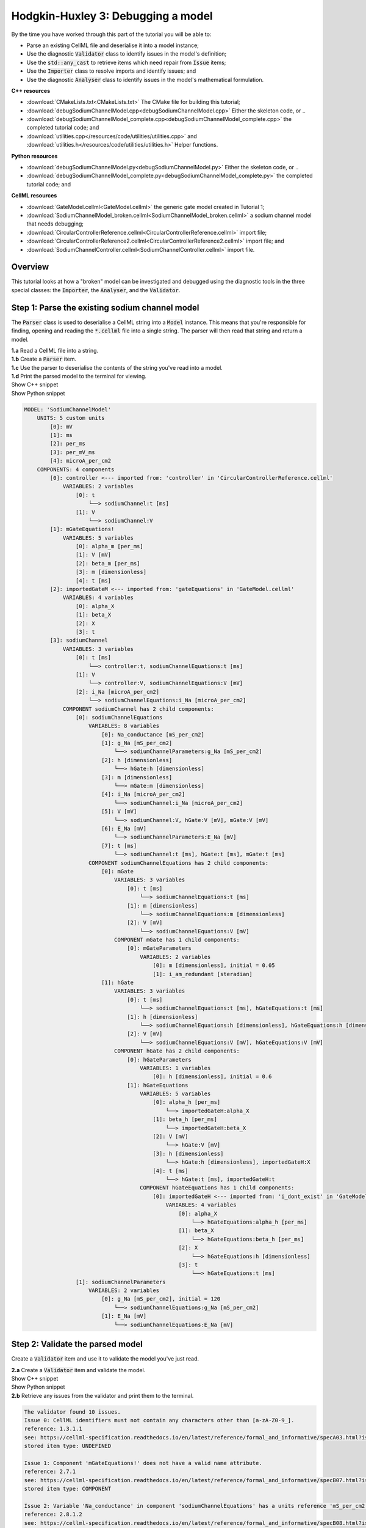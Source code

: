 ..  _debugSodiumChannelModel:

Hodgkin-Huxley 3: Debugging a model
====================================

.. container:: shortlist

    By the time you have worked through this part of the tutorial you will be able to:

    - Parse an existing CellML file and deserialise it into a model instance;
    - Use the diagnostic :code:`Validator` class to identify issues in the model's definition; 
    - Use the :code:`std::any_cast` to retrieve items which need repair from :code:`Issue` items;
    - Use the :code:`Importer` class to resolve imports and identify issues; and
    - Use the diagnostic :code:`Analyser` class to identify issues in the model's mathematical formulation.


.. container:: directorylist

    **C++ resources**

    - :download:`CMakeLists.txt<CMakeLists.txt>` The CMake file for building this tutorial;
    - :download:`debugSodiumChannelModel.cpp<debugSodiumChannelModel.cpp>` Either the skeleton code, or ..
    - :download:`debugSodiumChannelModel_complete.cpp<debugSodiumChannelModel_complete.cpp>` the completed tutorial code; and
    - :download:`utilities.cpp</resources/code/utilities/utilities.cpp>` and :download:`utilities.h</resources/code/utilities/utilities.h>` Helper functions.

    **Python resources**

    - :download:`debugSodiumChannelModel.py<debugSodiumChannelModel.py>` Either the skeleton code, or ..
    - :download:`debugSodiumChannelModel_complete.py<debugSodiumChannelModel_complete.py>` the completed tutorial code; and

    **CellML resources**

    - :download:`GateModel.cellml<GateModel.cellml>` the generic gate model created in Tutorial 1;
    - :download:`SodiumChannelModel_broken.cellml<SodiumChannelModel_broken.cellml>` a sodium channel model that needs debugging;
    - :download:`CircularControllerReference.cellml<CircularControllerReference.cellml>` import file;
    - :download:`CircularControllerReference2.cellml<CircularControllerReference2.cellml>` import file; and
    - :download:`SodiumChannelController.cellml<SodiumChannelController.cellml>` import file.


Overview
--------
This tutorial looks at how a "broken" model can be investigated and debugged using the diagnostic tools in the three special classes: the :code:`Importer`, the :code:`Analyser`, and the :code:`Validator`.

Step 1: Parse the existing sodium channel model
-----------------------------------------------
The :code:`Parser` class is used to deserialise a CellML string into a :code:`Model` instance.
This means that you're responsible for finding, opening and reading the :code:`*.cellml` file into a single string.
The parser will then read that string and return a model.

.. container:: dothis

    **1.a** Read a CellML file into a string.

.. container:: dothis

    **1.b** Create a :code:`Parser` item. 

.. container:: dothis

    **1.c** Use the parser to deserialise the contents of the string you've read into a model.

.. container:: dothis

    **1.d** Print the parsed model to the terminal for viewing.

.. container:: toggle

    .. container:: header

        Show C++ snippet

    .. literalinclude:: debugSodiumChannelModel_complete.cpp
        :language: c++
        :start-at: //  1.a
        :end-before: //  end 1

.. container:: toggle

    .. container:: header

        Show Python snippet

    .. literalinclude:: debugSodiumChannelModel_complete.py
        :language: python
        :start-at: #  1.a
        :end-before: #  end 1

.. code-block:: text

    MODEL: 'SodiumChannelModel'
        UNITS: 5 custom units
            [0]: mV
            [1]: ms
            [2]: per_ms
            [3]: per_mV_ms
            [4]: microA_per_cm2
        COMPONENTS: 4 components
            [0]: controller <--- imported from: 'controller' in 'CircularControllerReference.cellml'
                VARIABLES: 2 variables
                    [0]: t
                        └──> sodiumChannel:t [ms]
                    [1]: V
                        └──> sodiumChannel:V
            [1]: mGateEquations!
                VARIABLES: 5 variables
                    [0]: alpha_m [per_ms]
                    [1]: V [mV]
                    [2]: beta_m [per_ms]
                    [3]: m [dimensionless]
                    [4]: t [ms]
            [2]: importedGateM <--- imported from: 'gateEquations' in 'GateModel.cellml'
                VARIABLES: 4 variables
                    [0]: alpha_X
                    [1]: beta_X
                    [2]: X
                    [3]: t
            [3]: sodiumChannel
                VARIABLES: 3 variables
                    [0]: t [ms]
                        └──> controller:t, sodiumChannelEquations:t [ms]
                    [1]: V
                        └──> controller:V, sodiumChannelEquations:V [mV]
                    [2]: i_Na [microA_per_cm2]
                        └──> sodiumChannelEquations:i_Na [microA_per_cm2]
                COMPONENT sodiumChannel has 2 child components:
                    [0]: sodiumChannelEquations
                        VARIABLES: 8 variables
                            [0]: Na_conductance [mS_per_cm2]
                            [1]: g_Na [mS_per_cm2]
                                └──> sodiumChannelParameters:g_Na [mS_per_cm2]
                            [2]: h [dimensionless]
                                └──> hGate:h [dimensionless]
                            [3]: m [dimensionless]
                                └──> mGate:m [dimensionless]
                            [4]: i_Na [microA_per_cm2]
                                └──> sodiumChannel:i_Na [microA_per_cm2]
                            [5]: V [mV]
                                └──> sodiumChannel:V, hGate:V [mV], mGate:V [mV]
                            [6]: E_Na [mV]
                                └──> sodiumChannelParameters:E_Na [mV]
                            [7]: t [ms]
                                └──> sodiumChannel:t [ms], hGate:t [ms], mGate:t [ms]
                        COMPONENT sodiumChannelEquations has 2 child components:
                            [0]: mGate
                                VARIABLES: 3 variables
                                    [0]: t [ms]
                                        └──> sodiumChannelEquations:t [ms]
                                    [1]: m [dimensionless]
                                        └──> sodiumChannelEquations:m [dimensionless]
                                    [2]: V [mV]
                                        └──> sodiumChannelEquations:V [mV]
                                COMPONENT mGate has 1 child components:
                                    [0]: mGateParameters
                                        VARIABLES: 2 variables
                                            [0]: m [dimensionless], initial = 0.05
                                            [1]: i_am_redundant [steradian]
                            [1]: hGate
                                VARIABLES: 3 variables
                                    [0]: t [ms]
                                        └──> sodiumChannelEquations:t [ms], hGateEquations:t [ms]
                                    [1]: h [dimensionless]
                                        └──> sodiumChannelEquations:h [dimensionless], hGateEquations:h [dimensionless]
                                    [2]: V [mV]
                                        └──> sodiumChannelEquations:V [mV], hGateEquations:V [mV]
                                COMPONENT hGate has 2 child components:
                                    [0]: hGateParameters
                                        VARIABLES: 1 variables
                                            [0]: h [dimensionless], initial = 0.6
                                    [1]: hGateEquations
                                        VARIABLES: 5 variables
                                            [0]: alpha_h [per_ms]
                                                └──> importedGateH:alpha_X
                                            [1]: beta_h [per_ms]
                                                └──> importedGateH:beta_X
                                            [2]: V [mV]
                                                └──> hGate:V [mV]
                                            [3]: h [dimensionless]
                                                └──> hGate:h [dimensionless], importedGateH:X
                                            [4]: t [ms]
                                                └──> hGate:t [ms], importedGateH:t
                                        COMPONENT hGateEquations has 1 child components:
                                            [0]: importedGateH <--- imported from: 'i_dont_exist' in 'GateModel.cellml'
                                                VARIABLES: 4 variables
                                                    [0]: alpha_X
                                                        └──> hGateEquations:alpha_h [per_ms]
                                                    [1]: beta_X
                                                        └──> hGateEquations:beta_h [per_ms]
                                                    [2]: X
                                                        └──> hGateEquations:h [dimensionless]
                                                    [3]: t
                                                        └──> hGateEquations:t [ms]
                    [1]: sodiumChannelParameters
                        VARIABLES: 2 variables
                            [0]: g_Na [mS_per_cm2], initial = 120
                                └──> sodiumChannelEquations:g_Na [mS_per_cm2]
                            [1]: E_Na [mV]
                                └──> sodiumChannelEquations:E_Na [mV]

Step 2: Validate the parsed model
---------------------------------
Create a :code:`Validator` item and use it to validate the model you've just read.

.. container:: dothis

    **2.a** Create a :code:`Validator` item and validate the model.

.. container:: toggle

    .. container:: header

        Show C++ snippet

    .. literalinclude:: debugSodiumChannelModel_complete.cpp
        :language: c++
        :start-at: //  2.a
        :end-before: //  end 2.a

.. container:: toggle

    .. container:: header

        Show Python snippet

    .. literalinclude:: debugSodiumChannelModel_complete.py
        :language: python
        :start-at: #  2.a
        :end-before: #  end 2.a

.. container:: dothis

    **2.b** Retrieve any issues from the validator and print them to the terminal.

.. code-block:: text

    The validator found 10 issues.
    Issue 0: CellML identifiers must not contain any characters other than [a-zA-Z0-9_].
    reference: 1.3.1.1
    see: https://cellml-specification.readthedocs.io/en/latest/reference/formal_and_informative/specA03.html?issue=1.3.1.1
    stored item type: UNDEFINED

    Issue 1: Component 'mGateEquations!' does not have a valid name attribute.
    reference: 2.7.1
    see: https://cellml-specification.readthedocs.io/en/latest/reference/formal_and_informative/specB07.html?issue=2.7.1
    stored item type: COMPONENT

    Issue 2: Variable 'Na_conductance' in component 'sodiumChannelEquations' has a units reference 'mS_per_cm2' which is neither standard nor defined in the parent model.
    reference: 2.8.1.2
    see: https://cellml-specification.readthedocs.io/en/latest/reference/formal_and_informative/specB08.html?issue=2.8.1.2
    stored item type: VARIABLE

    ... etc ...

.. container:: toggle

    .. container:: header

        Show C++ snippet

    .. literalinclude:: debugSodiumChannelModel_complete.cpp
        :language: c++
        :start-at: //  2.b
        :end-before: //  end 2

.. container:: toggle

    .. container:: header

        Show Python snippet

    .. literalinclude:: debugSodiumChannelModel_complete.py
        :language: python
        :start-at: #  2.b
        :end-before: #  end 2

Step 3: Repair the parsed model
-------------------------------
The messages returned from the validator (and other classes) should (!) have enough information to enable you to know what the problem is.
In the case of the validator class, the URL listed contains additional resources and examples related to the issue, as well as its section in the CellML normative specification.

In some situations more than one :code:`Issue` will be generated from a single cause: this is the case with issues 0 and 1 here:

.. code-block:: text

    Issue 0: CellML identifiers must not contain any characters other than [a-zA-Z0-9_].
        reference: 1.3.1.1
        see: https://cellml-specification.readthedocs.io/en/latest/reference/formal_and_informative/specA03.html?issue=1.3.1.1
    Issue 1: Component 'mGateEquations!' does not have a valid name attribute.
        reference: 2.7.1
        see: https://cellml-specification.readthedocs.io/en/latest/reference/formal_and_informative/specB07.html?issue=2.7.1

.. container:: dothis

    **3.a** Fetch the component using its name, and set the name to something valid.
    Note that when finding a :code:`Component` item, setting an optional second argument to :code:`true` will search the entire encapsulation hierarchy for a component with that name, and not only the direct children of the model.
    You can follow the URL for information about what makes a valid name, and use the :code:`setName` function to fix it.

.. container:: toggle

    .. container:: header

        Show C++ snippet

    .. literalinclude:: debugSodiumChannelModel_complete.cpp
        :language: c++
        :start-at: //  3.a
        :end-before: //  end 3.a

.. container:: toggle

    .. container:: header

        Show Python snippet

    .. literalinclude:: debugSodiumChannelModel_complete.py
        :language: python
        :start-at: #  3.a
        :end-before: #  end 3.a

.. code-block:: text

    Issue 2: Variable 'Na_conductance' in component 'sodiumChannelEquations' has a units reference 'mS_per_cm2' which is neither standard nor defined in the parent model.
        reference: 2.8.1.2
        see: https://cellml-specification.readthedocs.io/en/latest/reference/formal_and_informative/specB08.html?issue=2.8.1.2
    Issue 3: Variable 'g_Na' in component 'sodiumChannelEquations' has a units reference 'mS_per_cm2' which is neither standard nor defined in the parent model.
        reference: 2.8.1.2
        see: https://cellml-specification.readthedocs.io/en/latest/reference/formal_and_informative/specB08.html?issue=2.8.1.2
    Issue 4: Variable 'g_Na' in component 'sodiumChannelParameters' has a units reference 'mS_per_cm2' which is neither standard nor defined in the parent model.
        reference: 2.8.1.2
        see: https://cellml-specification.readthedocs.io/en/latest/reference/formal_and_informative/specB08.html?issue=2.8.1.2

.. container:: dothis

    **3.b** The messages above indicate that we're missing a Units item named "mS_per_cm2". 
    Create an appropriate Units item (note that S stands for "siemens"), and add it to your model.

.. container:: toggle

    .. container:: header

        Show C++ snippet

    .. literalinclude:: debugSodiumChannelModel_complete.cpp
        :language: c++
        :start-at: //  3.b
        :end-before: //  end 3.b

.. container:: toggle

    .. container:: header

        Show Python snippet

    .. literalinclude:: debugSodiumChannelModel_complete.py
        :language: python
        :start-at: #  3.b
        :end-before: #  end 3.b

.. code-block:: text

    Issue 5: CellML identifiers must contain one or more basic Latin alphabetic characters.
        reference: 1.3.1.1
        see: https://cellml-specification.readthedocs.io/en/latest/reference/formal_and_informative/specA03.html?issue=1.3.1.1
    Issue 6: Variable 'V' in component 'sodiumChannel' does not have a valid units attribute. The attribute given is ''.
        reference: 2.8.1.2
        see: https://cellml-specification.readthedocs.io/en/latest/reference/formal_and_informative/specB08.html?issue=2.8.1.2
    Issue 8: Variable 'V' in component 'sodiumChannel' has units of '' and an equivalent variable 'V' in component 'sodiumChannelEquations' with non-matching units of 'mV'. The mismatch is:
        reference: 
        see: 

As with 3.a, here we have more than one issue generated from the same cause: in this case, we haven't specified units for a variable.
    
Each issue generated contains a pointer to the item to which it refers. 
We can retrieve the affected item directly from the issue in one of two ways:

- retrieving an :code:`AnyItem` structure (whose "first" attribute is an enum of the :code:`CellmlElementType`; 
  and "second" attribute is an std::any cast of the item itself); and casting it appropriately, or
- since we know that the type of item in this error is a :code:`VARIABLE`, we can call the convenience method :code:`Issue::variable()` to return the variable which needs attention.
  (Of course you could retrieve it using the name of its parent component and its name too - this is just another way!)

.. container:: dothis

    **3.c** Check that the item to be returned from the issue is in fact an :code:`CellmlElementType::VARIABLE` by calling its :code:`cellmlElementType()` function.
    Retrieve the variable missing units from the issue.
    Set its units to be millivolts.

.. container:: toggle

    .. container:: header

        Show C++ snippet

    .. literalinclude:: debugSodiumChannelModel_complete.cpp
        :language: c++
        :start-at: //  3.c
        :end-before: //  end 3.c

.. container:: toggle

    .. container:: header

        Show Python snippet

    .. literalinclude:: debugSodiumChannelModel_complete.py
        :language: python
        :start-at: #  3.c
        :end-before: #  end 3.c

The error below indicates that a child :code:`Unit` references something which can't be found.

.. code-block:: text

    Issue 7: Units reference 'i_dont_exist' in units 'mV' is not a valid reference to a local units or a standard unit type.
        reference: 2.6.1
        see: https://cellml-specification.readthedocs.io/en/latest/reference/formal_and_informative/specB06.html?issue=2.6.1

You have a few different options for how to fix this one. 

1) The manual way.  
   The issue description tells us the name of the :code:`Units` where the issue is, and the name of the units required by one of its children.
   We can locate both items using these names, remove the problem child, and replace it with a correct one.  
2) The pointer way. 
   As with the example in 3.c, we can retrieve a structure representing the :code:`Unit` child directly from the issue.
   Since (as above) we know it will be a :code:`Unit` item, we can call the issue->unit() function to retrieve it.
   The :code:`Unit` item consists of a pointer to its parent :code:`Units` item, and the index of the relevant child.  
3) The roundabout option.
   Since the error is saying that units named "i_dont_exist" are missing, we could simply provide them by creating a :code:`Units` item and adding it to the model.
 
.. container:: useful

    :api:`Units class <Units>`

    - :api:`unitAttributes <Units?fName=unitAttributes>`
    - :api:`removeUnit <Units?fName=removeUnit>`
    - :api:`addUnit <Units?fName=addUnit>`

.. container:: dothis

    **3.d** Choose your preferred method and use it to retrieve the problem unit attributes and print them all to the terminal.
    Then fix the issue.

.. container:: toggle

    .. container:: header

        Show C++ snippet

    .. literalinclude:: debugSodiumChannelModel_complete.cpp
        :language: c++
        :start-at: //  3.d
        :end-before: //  end 3.d

.. container:: toggle

    .. container:: header

        Show Python snippet

    .. literalinclude:: debugSodiumChannelModel_complete.py
        :language: python
        :start-at: #  3.d
        :end-before: #  end 3.d

The final validator issue refers to the fact that we need to explicitly specify how other components can access each of the variables in this component.

.. code-block:: text

    Issue 9: Variable 't' in component 'sodiumChannelEquations' has no interface type set. The interface type required is 'public_and_private'.
        reference: 3.10.8
        see: https://cellml-specification.readthedocs.io/en/latest/reference/formal_and_informative/specC10.html?issue=3.10.8

.. container:: dothis

    **3.e** Retrieve the variable either using the issue pointer method, or using the name method, and set its interface to be the required type.

.. container:: toggle

    .. container:: header

        Show C++ snippet

    .. literalinclude:: debugSodiumChannelModel_complete.cpp
        :language: c++
        :start-at: //  3.e
        :end-before: //  3.f

.. container:: toggle

    .. container:: header

        Show Python snippet

    .. literalinclude:: debugSodiumChannelModel_complete.py
        :language: python
        :start-at: #  3.e
        :end-before: #  3.f

.. container:: dothis

    **3.f** Revalidate the model and confirm that the errors have gone.

.. container:: useful

    :api:`Model class <Model>`

    - :api:`component <Model?fName=component>` ("componentName", true) will search for the component's name in the whole of the encapsulation hierarchy.

    :api:`Component class <Component>`

    - :api:`addComponent <Component?fName=addComponent>`

    Tutorial functions

    - :code:`printEncapsulation` will output just the names of the components, nested in their encapsulation hierarchy.

.. container:: dothis

    **3.g** Even though the model is free from validation errors, we still need to make sure it represents what we want it to.
    Print the model to the terminal and check its structure.

.. container:: dothis

    **3.h** Use the addComponent functions to rearrange the components as needed until you have the required structure.
    Validate the model again.

.. container:: toggle

    .. container:: header

        Show C++ snippet

    .. literalinclude:: debugSodiumChannelModel_complete.cpp
        :language: c++
        :start-at: //  3.g
        :end-before: //  end 3

.. container:: toggle

    .. container:: header

        Show Python snippet

    .. literalinclude:: debugSodiumChannelModel_complete.py
        :language: python
        :start-at: #  3.g
        :end-before: #  end 3

.. code-block:: text

    Model 'SodiumChannelModel' has 2 components
    - Component 'controller' has 0 child components
    - Component 'sodiumChannel' has 2 child components
        - Component 'sodiumChannelEquations' has 2 child components
            - Component 'mGate' has 2 child components
                - Component 'mGateParameters' has 0 child components
                - Component 'mGateEquations' has 1 child components
                    - Component 'importedGateM' has 0 child components
            - Component 'hGate' has 2 child components
                - Component 'hGateParameters' has 0 child components
                - Component 'hGateEquations' has 1 child components
                    - Component 'importedGateH' has 0 child components
        - Component 'sodiumChannelParameters' has 0 child components


Step 4: Resolve the model's imports
-----------------------------------
It's important to remember that the imports are merely instructions for how components or units items should be located: only their syntax is checked by the validator, not that the files exist or contain the required information.  To debug the imported aspects of the model, we need to use an :code:`Importer` class.

To resolve the imports, we need a path to a base location against which any relative file addresses can be resolved.  
For this tutorial, the files are in the same directory as the code, so simply using an empty string is sufficient.

.. container:: nb 

    If they're another directory, make sure to end your path with a slash, "/".
    If they're in your working directory, enter an empty string.

.. container:: useful
    
    :api:`Importer class <Importer>`
    
    - :api:`create <Importer?fName=create>`
    - :api:`resolveImports <Importer?fName=create>`

.. container:: dothis

    **4.a** Create an :code:`Importer` instance and use it to resolve the model.

.. container:: dothis

    **4.b** Similarly to the validator, the importer will log any issues it encounters.
    Retrieve these and print to the terminal (you can do this manually or using the convenience function as before).

.. container:: toggle

    .. container:: header

        Show C++ snippet

    .. literalinclude:: debugSodiumChannelModel_complete.cpp
        :language: c++
        :start-at: //  4.a
        :end-before: //  end 4.b

.. container:: toggle

    .. container:: header

        Show Python snippet

    .. literalinclude:: debugSodiumChannelModel_complete.py
        :language: python
        :start-at: #  4.a
        :end-before: #  end 4.b

.. code-block:: text

    Recorded 2 issues:

    Issue [0] is an ERROR:
        description: Import of component 'importedGateH' from 'GateModel.cellml' requires component named 'i_dont_exist' which cannot be found.
        stored item type: COMPONENT

Fix the issues reported by the importer.
This needs to be an iterative process because as more files become available to the importer, the content of those files needs to be checked too.

.. container:: useful

    :api:`Component class <Component>`

    - :api:`setImportReference  <Component?fName=setImportReference>`

.. container:: dothis

    **4.c** 
    We need to change the import reference for the component to be "gateEquations" instead of "i_dont_exist".
    You can either retrieve the component using its name or directly from the item stored with the issue.

.. container:: toggle

    .. container:: header

        Show C++ snippet

    .. literalinclude:: debugSodiumChannelModel_complete.cpp
        :language: c++
        :start-at: //  4.c
        :end-before: //  end 4.c

.. container:: toggle

    .. container:: header

        Show Python snippet

    .. literalinclude:: debugSodiumChannelModel_complete.py
        :language: python
        :start-at: #  4.c
        :end-before: #  end 4.c

.. code-block:: text

    Issue [1] is a WARNING:
        description: Cyclic dependencies were found when attempting to resolve components in model 'CircularReferences'. The dependency loop is:
            - component 'importedGateH' is imported from 'i_dont_exist' in 'GateModel.cellml';
            - component 'importedGateM' is imported from 'gateEquations' in 'GateModel.cellml';
            - component 'controller' is imported from 'controller' in 'CircularControllerReference.cellml';
            - component 'controller' is imported from 'controller2' in 'CircularControllerReference2.cellml';
            - component 'controller2' is imported from 'controller' in 'CircularControllerReference.cellml'; and
            - component 'controller' is imported from 'controller2' in 'CircularControllerReference2.cellml'.
        stored item type: UNDEFINED
  
To fix this, we have two options: 

- to open and repair the file which is actually broken, or
- to switch the import source in this current model to one which doesn't have circular imports.

It's included here to highlight the fact that the :code:`Importer` class opens and instantiates all required dependencies, and that some of those dependencies may have problems of their own ... even issues in files that haven't (yet) been seen at all by you, the user.

.. container:: dothis

    **4.d** In this example we can change the import of the controller component to have url of 'SodiumChannelController.cellml'.

.. container:: dothis

    **4.e** Resolve the imports again and check that there are no further issues.

.. container:: toggle

    .. container:: header

        Show C++ snippet

    .. literalinclude:: debugSodiumChannelModel_complete.cpp
        :language: c++
        :start-at: //  4.d
        :end-before: //  end 4

.. container:: toggle

    .. container:: header

        Show Python snippet

    .. literalinclude:: debugSodiumChannelModel_complete.py
        :language: python
        :start-at: #  4.d
        :end-before: #  end 4

Step 5: Validate the imported dependencies
------------------------------------------
At this stage we've validated the local model, and we've used the :code:`Importer` class to retrieve all of its import dependencies.
These dependencies are stored in the importer's library, and have not yet been validated or analysed.  

.. container:: useful

    :api:`Importer class <Importer>`

    - :api:`libraryCount <Importer?fName=libraryCount>` returns the number of stored models;
    - :api:`library <Importer?fName=library>` returns the model at the given index or given key string;
    - :api:`key <Importer?fName=key>` returns a key string at the given index;

.. container:: dothis

    **5.a** Use a simple loop to validate each of the models stored in the importer's library.

.. container:: toggle

    .. container:: header

        Show C++ snippet

    .. literalinclude:: debugSodiumChannelModel_complete.cpp
        :language: c++
        :start-at: //  5.a
        :end-before: //  end 5.a

.. container:: toggle

    .. container:: header

        Show Python snippet

    .. literalinclude:: debugSodiumChannelModel_complete.py
        :language: python
        :start-at: #  5.a
        :end-before: #  end 5.a

.. code-block:: text

    Imported model at key: CircularControllerReference.cellml
    Recorded 0 issues!

    Imported model at key: CircularControllerReference2.cellml
    Recorded 0 issues!

    Imported model at key: GateModel.cellml
    Recorded 0 issues!

    Imported model at key: SodiumChannelController.cellml
    Recorded 0 issues!

Note that the two files creating the circular import in 4.a are still in the library. 
To limit ourselves to only those models which are still relevant as the import dependencies of our repaired model, we can iterate through our model's :code:`ImportSource` items instead.  
As soon as the model's imports have been resolved, all these will point to instantiated models within the importer.

.. container:: useful 

    :api:`Model class <Model>`

    - :api:`importSourceCount <Model?fName=importSourceCount>`
    - :api:`importSource <Model?fName=importSource>`

    :api:`ImportSource class <ImportSource>`

    - :api:`model <ImportSource?fName=model>`
    - :api:`url <ImportSource?fName=url>`

.. container:: dothis

    **5.b** Loop through the model's import source items and print their URLs to the terminal.
    You'll notice that these have been used as the keys in the importer library.
    Check that the importer library's models are the same as that attached to the import source item.

.. container:: toggle

    .. container:: header

        Show C++ snippet

    .. literalinclude:: debugSodiumChannelModel_complete.cpp
        :language: c++
        :start-at: //  5.b
        :end-before: //  end 5

.. container:: toggle

    .. container:: header

        Show Python snippet

    .. literalinclude:: debugSodiumChannelModel_complete.py
        :language: python
        :start-at: #  5.b
        :end-before: #  end 5


.. code-block:: text

    Import source [0]:
        url = GateModel.cellml
        model = 0x7ff61265b3f0
        library[url] = 0x7ff61265b3f0
    Import source [1]:
        url = SodiumChannelController.cellml
        model = 0x7ff6141003c0
        library[url] = 0x7ff6141003c0


Step 6: Analyse the model(s)
----------------------------
As with the validator, the :code:`Analyser` class is a diagnostic class which will check whether the mathematical representation is ready for simulation.
This involves making sure that variables are contained in equations, that integrated variables have initial conditions, and that there are no over- or under-constrained sets of equations.
Since this model uses imports, the real mathematical model is hidden from the :code:`Analyser` (just as it was from the :code:`Validator`).
The way around this is to use the :code:`Importer` class to create a flat (ie: import-free) version of the same model.
If the flat model meets the analyser's checks, then the importing version will too.

.. container:: useful

    :api:`Analyser class <Analyser>`

    - :api:`analyseModel <Analyser?fName=analyseModel>`
    - :api:`flattenModel <Analyser?fName=flattenModel>`

.. container:: dothis

    **6.a** Create an :code:`Analyser` instance and pass in the model for analysis.

.. container:: dothis

    **6.b** Retrieve and print the issues from the analysis to the screen.
    We expect to see messages related to un-computed variables, since anything which is imported is missing from this model.

.. code-block:: text

    Recorded 19 issues:
    Issue [0] is an ERROR:
        description: Variable 'V' in component 'controller' is not computed.
        stored item type: VARIABLE
    Issue [1] is an ERROR:
        description: Variable 't' in component 'controller' is not computed.
        stored item type: VARIABLE
    Issue [2] is an ERROR:
        description: Variable 'alpha_h' in component 'hGateEquations' is not computed.
        stored item type: VARIABLE

    ... etc ...

.. container:: dothis

    **6.c** Create a flattened version of the model print it to the screen.
    Notice that any comments indicating that a component was an import have been removed as these components have been instantiated in the flattened model.

.. container:: dothis

    **6.d** Analyse the flattened model and print the issues to the screen.

.. container:: toggle

    .. container:: header

        Show C++ snippet

    .. literalinclude:: debugSodiumChannelModel_complete.cpp
        :language: c++
        :start-at: //  6.a
        :end-before: //  end 6.d

.. container:: toggle

    .. container:: header

        Show Python snippet

    .. literalinclude:: debugSodiumChannelModel_complete.py
        :language: python
        :start-at: #  6.a
        :end-before: #  end 6.d

.. code-block:: text

    Issue [0] is an ERROR:
        description: Variable 't' in component 'importedGateM' and variable 't' in component
                 'importedGateH' cannot both be the variable of integration.
        stored item type: VARIABLE

The issue returned from the analyser says that we're trying to use two different variables as the base variable of integration, and the CellML code generation facility (which the analyser is tied to) does not support this yet.
It's still valid CellML though!
In this example, the real problem is that these two variables are talking about the same thing, but haven't been connected to one another yet.

.. container:: useful

    :api:`Variable class <Variable>`

    - :api:`addEquivalence <Variable?fName=addEquivalence>`

.. container:: dothis

    **6.e** Create any necessary variable equivalences so that these two variables are connected.
    You can refer to your printout of the model's structure to help if need be, and remember that only variables in a sibling or parent/child relationship can be connected. 

.. container:: dothis

    **6.f** Re-flatten and re-analyse the model and print the issues to the terminal.

.. container:: toggle

    .. container:: header

        Show C++ snippet

    .. literalinclude:: debugSodiumChannelModel_complete.cpp
        :language: c++
        :start-at: //  6.e
        :end-before: //  end 6.f

.. container:: toggle

    .. container:: header

        Show Python snippet

    .. literalinclude:: debugSodiumChannelModel_complete.py
        :language: python
        :start-at: #  6.e
        :end-before: #  end 6.f

.. code-block:: text

    Recorded 13 issues:
    Issue [0] is an ERROR:
        description: Variable 'X' in component 'importedGateM' is used in an ODE, but it is not initialised.
        stored item type: VARIABLE
    Issue [1] is an ERROR:
        description: Variable 'alpha_X' in component 'importedGateM' is not computed.
        stored item type: VARIABLE

Now we see the importance of checking iteratively for issues in the analyser class.  
The nature of this class means that frequently it is unable to continue processing when an issue is encountered.
It's not unusual to fix one issue only to find twenty more!
Two of the errors reported deal with non-initialised variables.
Looking at the model printout we can see that this is because the integrated variable "X" (in both the imported gates) hasn't been connected to its local variable "h" or "m" in the appropriate parameters component. 

.. container:: dothis

    **6.g** Create all required connections needed to connect these variables.
    Re-flatten, re-analyse and print the issues to the terminal.

.. container:: toggle

    .. container:: header

        Show C++ snippet

    .. literalinclude:: debugSodiumChannelModel_complete.cpp
        :language: c++
        :start-at: //  6.g
        :end-before: //  end 6.g

.. container:: toggle

    .. container:: header

        Show Python snippet

    .. literalinclude:: debugSodiumChannelModel_complete.py
        :language: python
        :start-at: #  6.g
        :end-before: #  end 6.g

The nice thing about issues in this class is that frequently a few issues refer to the same single problem.
The remainder of the issues reported deal with variables that are not computed.
This could mean any one of:

1) the variable is not included in any equations (it's completely unused);
2) the variable is included in an equation, but the equation can't be evaluated (contains some other un-computed variable(s));
3) the variable is a constant that should have a value assigned; or
4) the variable hasn't been connected to the rest of its definition (usually it's this one!).

Because the "is not computed" errors are cascading by nature, frequently fixing just one will resolve many others. 

.. container:: useful

    - C++: :code:`printEquivalentVariableSet` with the variable argument
    - Python: :code:`print_equivalent_variable_set` with the variable argument

Hints for this tutorial: 

- There is at least one of each kind of problem;
- There's a convenience function provided (see below) which will print the equivalent variable set for a given variable.
  You can use the item stored by each issue and this function to check for missing connections.
- the :code:`addEquivalence` function returns a boolean indicating success or otherwise.
  If you check this as you go it will alert you quickly if you're trying to connect to a variable that's not found.

.. container:: dothis

    **6.h** From the printout of your model and the issues listed, determine what needs to happen in order to make the model viable, and do it.
    Check that your final analysis contains no issues.

.. container:: toggle

    .. container:: header

        Show C++ snippet

    .. literalinclude:: debugSodiumChannelModel_complete.cpp
        :language: c++
        :start-at: //  6.h
        :end-before: //  end 6

.. container:: toggle

    .. container:: header

        Show Python snippet

    .. literalinclude:: debugSodiumChannelModel_complete.py
        :language: python
        :start-at: #  6.h
        :end-before: #  end 6

Step 7: Serialise and print the repaired model
----------------------------------------------

.. container:: dothis

    **7.a** Create a :code:`Printer` instance and use it to print the CellML-formatted version of the repaired model to a string.
    Remember we'll still be printing the original version of the model, not the flattened one!

.. container:: dothis

    **7.b** Write the string to a file named "SodiumChannelModel.cellml"; you will use this in :ref:`Tutorial 4<generateMembraneModel>`.

.. container:: toggle

    .. container:: header

        Show C++ snippet

    .. literalinclude:: debugSodiumChannelModel_complete.cpp
        :language: c++
        :start-at: //  7.a
        :end-before: //  end

.. container:: toggle

    .. container:: header

        Show Python snippet

    .. literalinclude:: debugSodiumChannelModel_complete.py
        :language: python
        :start-at: #  7.a
        :end-before: #  end
